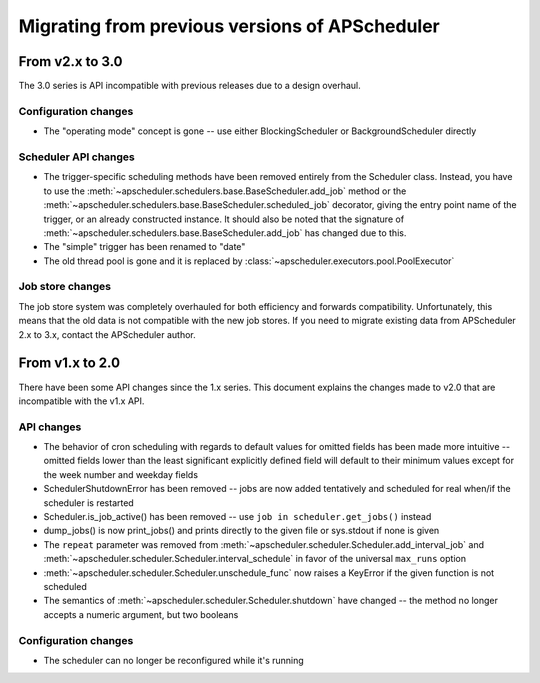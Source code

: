 ###############################################
Migrating from previous versions of APScheduler
###############################################

From v2.x to 3.0
================

The 3.0 series is API incompatible with previous releases due to a design overhaul.

Configuration changes
---------------------

* The "operating mode" concept is gone -- use either BlockingScheduler or BackgroundScheduler directly

Scheduler API changes
---------------------

* The trigger-specific scheduling methods have been removed entirely from the
  Scheduler class. Instead, you have to use the
  :meth:`~apscheduler.schedulers.base.BaseScheduler.add_job` method or the
  :meth:`~apscheduler.schedulers.base.BaseScheduler.scheduled_job` decorator, giving the
  entry point name of the trigger, or an already constructed instance.
  It should also be noted that the signature of
  :meth:`~apscheduler.schedulers.base.BaseScheduler.add_job` has changed due to this.
* The "simple" trigger has been renamed to "date"
* The old thread pool is gone and it is replaced by :class:`~apscheduler.executors.pool.PoolExecutor`

Job store changes
-----------------

The job store system was completely overhauled for both efficiency and forwards compatibility.
Unfortunately, this means that the old data is not compatible with the new job stores.
If you need to migrate existing data from APScheduler 2.x to 3.x, contact the APScheduler author.


From v1.x to 2.0
================

There have been some API changes since the 1.x series. This document
explains the changes made to v2.0 that are incompatible with the v1.x API.

API changes
-----------

* The behavior of cron scheduling with regards to default values for omitted
  fields has been made more intuitive -- omitted fields lower than the least
  significant explicitly defined field will default to their minimum values
  except for the week number and weekday fields
* SchedulerShutdownError has been removed -- jobs are now added tentatively
  and scheduled for real when/if the scheduler is restarted
* Scheduler.is_job_active() has been removed -- use
  ``job in scheduler.get_jobs()`` instead
* dump_jobs() is now print_jobs() and prints directly to the given file or
  sys.stdout if none is given
* The ``repeat`` parameter was removed from
  :meth:`~apscheduler.scheduler.Scheduler.add_interval_job` and
  :meth:`~apscheduler.scheduler.Scheduler.interval_schedule` in favor of the
  universal ``max_runs`` option
* :meth:`~apscheduler.scheduler.Scheduler.unschedule_func` now raises a
  KeyError if the given function is not scheduled
* The semantics of :meth:`~apscheduler.scheduler.Scheduler.shutdown` have
  changed -- the method no longer accepts a numeric argument, but two booleans


Configuration changes
---------------------

* The scheduler can no longer be reconfigured while it's running
